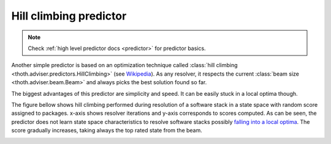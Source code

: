 .. _hill_climbing:

Hill climbing predictor
-----------------------

.. note::

  Check :ref:`high level predictor docs <predictor>` for predictor basics.

Another simple predictor is based on an optimization technique called
:class:`hill climbing <thoth.adviser.predictors.HillClimbing>`
(see `Wikipedia <https://en.wikipedia.org/wiki/Hill_climbing>`_). As any
resolver, it respects the current :class:`beam size <thoth.adviser.beam.Beam>`
and always picks the best solution found so far.

The biggest advantages of this predictor are simplicity and speed. It can be
easily stuck in a local optima though.

The figure bellow shows hill climbing performed during resolution of a software
stack in a state space with random score assigned to packages. x-axis shows
resolver iterations and y-axis corresponds to scores computed. As can be seen,
the predictor does not learn state space characteristics to resolve software
stacks possibly `falling into a local optima
<https://en.wikipedia.org/wiki/Local_search_(optimization)>`__.  The score
gradually increases, taking always the top rated state from the beam.

.. image:: ../_static/hill_climbing.png
   :target: ../_static/hill_climbing.png
   :alt: An example of a history during hill climbing in adviser.
